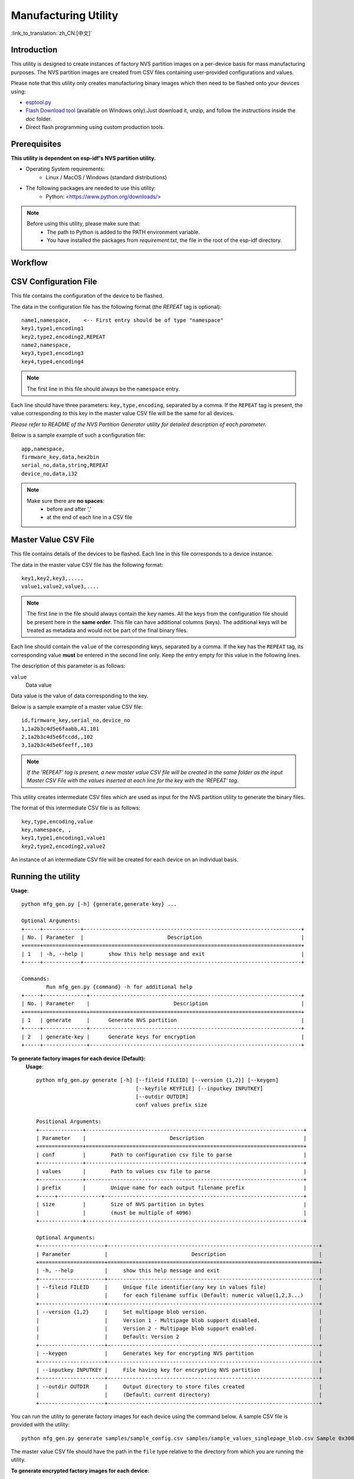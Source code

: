 Manufacturing Utility
=====================

:link_to_translation:`zh_CN:[中文]`

Introduction
------------

This utility is designed to create instances of factory NVS partition images on a per-device basis for mass manufacturing purposes. The NVS partition images are created from CSV files containing user-provided configurations and values.

Please note that this utility only creates manufacturing binary images which then need to be flashed onto your devices using:

- `esptool.py`_
- `Flash Download tool`_ (available on Windows only).Just download it, unzip, and follow the instructions inside the *doc* folder.
- Direct flash programming using custom production tools.


Prerequisites
-------------

**This utility is dependent on esp-idf's NVS partition utility.**

* Operating System requirements:
	-	Linux / MacOS / Windows (standard distributions)

* The following packages are needed to use this utility:
	-	Python: <https://www.python.org/downloads/>

.. note::

    Before using this utility, please make sure that:
        - The path to Python is added to the PATH environment variable.
        - You have installed the packages from `requirement.txt`, the file in the root of the esp-idf directory.


Workflow
--------

.. blockdiag:: 

    blockdiag {
    A [label = "CSV Configuration file"];
    B [label = "Master Value CSV file"];
    C [label = "Binary files", stacked];

    A -- B -> C
    }


CSV Configuration File
----------------------

This file contains the configuration of the device to be flashed.
  
The data in the configuration file has the following format (the `REPEAT` tag is optional):: 

       name1,namespace,	   <-- First entry should be of type "namespace"
       key1,type1,encoding1
       key2,type2,encoding2,REPEAT
       name2,namespace,	   
       key3,type3,encoding3
       key4,type4,encoding4

.. note:: The first line in this file should always be the ``namespace`` entry.

Each line should have three parameters: ``key,type,encoding``, separated by a comma.
If the ``REPEAT`` tag is present, the value corresponding to this key in the master value CSV file will be the same for all devices.

*Please refer to README of the NVS Partition Generator utility for detailed description of each parameter.*

Below is a sample example of such a configuration file::


	app,namespace,
	firmware_key,data,hex2bin
	serial_no,data,string,REPEAT
	device_no,data,i32


.. note::

    Make sure there are **no spaces**:
        - before and after ','
        - at the end of each line in a CSV file


Master Value CSV File
---------------------

This file contains details of the devices to be flashed. Each line in this file corresponds to a device instance.
  
The data in the master value CSV file has the following format::

	key1,key2,key3,.....
	value1,value2,value3,.... 

.. note:: The first line in the file should always contain the ``key`` names. All the keys from the configuration file should be present here in the **same order**. This file can have additional columns (keys). The additional keys will be treated as metadata and would not be part of the final binary files.

Each line should contain the ``value`` of the corresponding keys, separated by a comma. If the key has the ``REPEAT`` tag, its corresponding value **must** be entered in the second line only. Keep the entry empty for this value in the following lines.

The description of this parameter is as follows:

``value``
	Data value

Data value is the value of data corresponding to the key.

Below is a sample example of a master value CSV file::

	id,firmware_key,serial_no,device_no 
	1,1a2b3c4d5e6faabb,A1,101 
	2,1a2b3c4d5e6fccdd,,102 
	3,1a2b3c4d5e6feeff,,103 

.. note:: *If the 'REPEAT' tag is present, a new master value CSV file will be created in the same folder as the input Master CSV File with the values inserted at each line for the key with the 'REPEAT' tag*.

This utility creates intermediate CSV files which are used as input for the NVS partition utility to generate the binary files.

The format of this intermediate CSV file is as follows::

	key,type,encoding,value
	key,namespace, ,
	key1,type1,encoding1,value1
	key2,type2,encoding2,value2

An instance of an intermediate CSV file will be created for each device on an individual basis.


Running the utility
-------------------

**Usage**::

        python mfg_gen.py [-h] {generate,generate-key} ...

        Optional Arguments:
        +-----+------------+----------------------------------------------------------------------+
        | No. | Parameter  |                           Description                                |
        +=====+============+======================================================================+
        | 1   | -h, --help |        show this help message and exit                               |
        +-----+------------+----------------------------------------------------------------------+

        Commands:
  	        Run mfg_gen.py {command} -h for additional help
        +-----+--------------+--------------------------------------------------------------------+
        | No. | Parameter    |                           Description                              |
        +=====+==============+====================================================================+
        | 1   | generate     |      Generate NVS partition                                        |
        +-----+--------------+--------------------------------------------------------------------+
        | 2   | generate-key |      Generate keys for encryption                                  |
        +-----+--------------+--------------------------------------------------------------------+

**To generate factory images for each device (Default):**
    **Usage**::

        python mfg_gen.py generate [-h] [--fileid FILEID] [--version {1,2}] [--keygen]
                                        [--keyfile KEYFILE] [--inputkey INPUTKEY]
                                        [--outdir OUTDIR]
                                        conf values prefix size
        
        Positional Arguments:
        +--------------+----------------------------------------------------------------------+
        | Parameter    |                           Description                                |
        +==============+======================================================================+
        | conf         |        Path to configuration csv file to parse                       | 
        +--------------+----------------------------------------------------------------------+
        | values       |        Path to values csv file to parse                              |
        +--------------+----------------------------------------------------------------------+
        | prefix       |        Unique name for each output filename prefix                   |                          
        +-----+--------------+----------------------------------------------------------------+
        | size         |        Size of NVS partition in bytes                                |
        |              |        (must be multiple of 4096)                                    |
        +--------------+----------------------------------------------------------------------+

        Optional Arguments:
        +---------------------+--------------------------------------------------------------------+
        | Parameter           |                           Description                              |
        +=====================+====================================================================+
        | -h, --help          |     show this help message and exit                                |
        +---------------------+--------------------------------------------------------------------+
        | --fileid FILEID     |     Unique file identifier(any key in values file)                 |
        |                     |     for each filename suffix (Default: numeric value(1,2,3...)     |
        +---------------------+--------------------------------------------------------------------+
        | --version {1,2}     |     Set multipage blob version.                                    |
        |                     |     Version 1 - Multipage blob support disabled.                   |
        |                     |     Version 2 - Multipage blob support enabled.                    |
        |                     |     Default: Version 2                                             |
        +---------------------+--------------------------------------------------------------------+
        | --keygen            |     Generates key for encrypting NVS partition                     |
        +---------------------+--------------------------------------------------------------------+
        | --inputkey INPUTKEY |     File having key for encrypting NVS partition                   |
        +---------------------+--------------------------------------------------------------------+
        | --outdir OUTDIR     |     Output directory to store files created                        |
        |                     |     (Default: current directory)                                   |
        +---------------------+--------------------------------------------------------------------+

You can run the utility to generate factory images for each device using the command below. A sample CSV file is provided with the utility::

    python mfg_gen.py generate samples/sample_config.csv samples/sample_values_singlepage_blob.csv Sample 0x3000

The master value CSV file should have the path in the ``file`` type relative to the directory from which you are running the utility.

**To generate encrypted factory images for each device:**

You can run the utility to encrypt factory images for each device using the command below. A sample CSV file is provided with the utility:

- Encrypt by allowing the utility to generate encryption keys::

    python mfg_gen.py generate samples/sample_config.csv samples/sample_values_singlepage_blob.csv Sample 0x3000 --keygen

.. note:: Encryption key of the following format ``<outdir>/keys/keys-<prefix>-<fileid>.bin`` is created.
.. note:: This newly created file having encryption keys in ``keys/`` directory is compatible with NVS key-partition structure. Refer to :ref:`nvs_key_partition` for more details.

- Encrypt by providing the encryption keys as input binary file::

    python mfg_gen.py generate samples/sample_config.csv samples/sample_values_singlepage_blob.csv Sample 0x3000 --inputkey keys/sample_keys.bin

**To generate only encryption keys:**
  **Usage**::

        python mfg_gen.py generate-key [-h] [--keyfile KEYFILE] [--outdir OUTDIR]

        Optional Arguments:
        +--------------------+----------------------------------------------------------------------+
        | Parameter          |                           Description                                |
        +====================+======================================================================+
        | -h, --help         |      show this help message and exit                                 |
        +--------------------+----------------------------------------------------------------------+
        | --keyfile KEYFILE  |      Path to output encryption keys file                             |
        +--------------------+----------------------------------------------------------------------+
        | --outdir OUTDIR    |      Output directory to store files created.                        |
        |                    |      (Default: current directory)                                    |
        +--------------------+----------------------------------------------------------------------+
    
You can run the utility to generate only encryption keys using the command below::

    python mfg_gen.py generate-key

.. note:: Encryption key of the following format ``<outdir>/keys/keys-<timestamp>.bin`` is created. Timestamp format is: ``%m-%d_%H-%M``.
.. note:: To provide custom target filename use the --keyfile argument.

Generated encryption key binary file can further be used to encrypt factory images created on the per device basis.

The default numeric value: 1,2,3... of the ``fileid`` argument corresponds to each line bearing device instance values in the master value CSV file.

While running the manufacturing utility, the following folders will be created in the specified ``outdir`` directory:

- ``bin/`` for storing the generated binary files
- ``csv/`` for storing the generated intermediate CSV files
- ``keys/`` for storing encryption keys (when generating encrypted factory images)

.. _esptool.py: https://github.com/espressif/esptool/#readme
.. _Flash Download tool: https://www.espressif.com/en/support/download/other-tools?keys=flash+download+tools